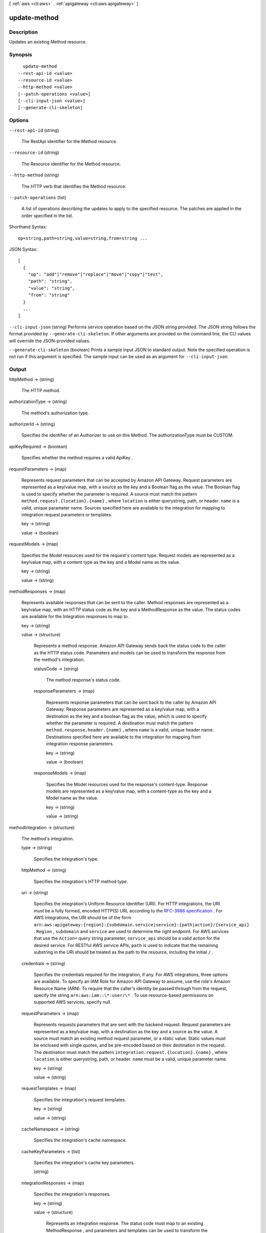 [ :ref:`aws <cli:aws>` . :ref:`apigateway <cli:aws apigateway>` ]

.. _cli:aws apigateway update-method:


*************
update-method
*************



===========
Description
===========



Updates an existing  Method resource.



========
Synopsis
========

::

    update-method
  --rest-api-id <value>
  --resource-id <value>
  --http-method <value>
  [--patch-operations <value>]
  [--cli-input-json <value>]
  [--generate-cli-skeleton]




=======
Options
=======

``--rest-api-id`` (string)


  The  RestApi identifier for the  Method resource.

  

``--resource-id`` (string)


  The  Resource identifier for the  Method resource.

  

``--http-method`` (string)


  The HTTP verb that identifies the  Method resource.

  

``--patch-operations`` (list)


  A list of operations describing the updates to apply to the specified resource. The patches are applied in the order specified in the list.

  



Shorthand Syntax::

    op=string,path=string,value=string,from=string ...




JSON Syntax::

  [
    {
      "op": "add"|"remove"|"replace"|"move"|"copy"|"test",
      "path": "string",
      "value": "string",
      "from": "string"
    }
    ...
  ]



``--cli-input-json`` (string)
Performs service operation based on the JSON string provided. The JSON string follows the format provided by ``--generate-cli-skeleton``. If other arguments are provided on the command line, the CLI values will override the JSON-provided values.

``--generate-cli-skeleton`` (boolean)
Prints a sample input JSON to standard output. Note the specified operation is not run if this argument is specified. The sample input can be used as an argument for ``--cli-input-json``.



======
Output
======

httpMethod -> (string)

  

  The HTTP method.

  

  

authorizationType -> (string)

  

  The method's authorization type.

  

  

authorizerId -> (string)

  

  Specifies the identifier of an  Authorizer to use on this Method. The authorizationType must be CUSTOM.

  

  

apiKeyRequired -> (boolean)

  

  Specifies whether the method requires a valid  ApiKey .

  

  

requestParameters -> (map)

  

  Represents request parameters that can be accepted by Amazon API Gateway. Request parameters are represented as a key/value map, with a source as the key and a Boolean flag as the value. The Boolean flag is used to specify whether the parameter is required. A source must match the pattern ``method.request.{location}.{name}`` , where ``location`` is either querystring, path, or header. ``name`` is a valid, unique parameter name. Sources specified here are available to the integration for mapping to integration request parameters or templates.

  

  key -> (string)

    

    

  value -> (boolean)

    

    

  

requestModels -> (map)

  

  Specifies the  Model resources used for the request's content type. Request models are represented as a key/value map, with a content type as the key and a  Model name as the value.

  

  key -> (string)

    

    

  value -> (string)

    

    

  

methodResponses -> (map)

  

  Represents available responses that can be sent to the caller. Method responses are represented as a key/value map, with an HTTP status code as the key and a  MethodResponse as the value. The status codes are available for the  Integration responses to map to.

  

  key -> (string)

    

    

  value -> (structure)

    

    Represents a method response. Amazon API Gateway sends back the status code to the caller as the HTTP status code. Parameters and models can be used to transform the response from the method's integration.

    

    statusCode -> (string)

      

      The method response's status code.

      

      

    responseParameters -> (map)

      

      Represents response parameters that can be sent back to the caller by Amazon API Gateway. Response parameters are represented as a key/value map, with a destination as the key and a boolean flag as the value, which is used to specify whether the parameter is required. A destination must match the pattern ``method.response.header.{name}`` , where ``name`` is a valid, unique header name. Destinations specified here are available to the integration for mapping from integration response parameters.

      

      key -> (string)

        

        

      value -> (boolean)

        

        

      

    responseModels -> (map)

      

      Specifies the  Model resources used for the response's content-type. Response models are represented as a key/value map, with a content-type as the key and a  Model name as the value.

      

      key -> (string)

        

        

      value -> (string)

        

        

      

    

  

methodIntegration -> (structure)

  

  The method's integration.

  

  type -> (string)

    

    Specifies the integration's type.

    

    

  httpMethod -> (string)

    

    Specifies the integration's HTTP method type.

    

    

  uri -> (string)

    

    Specifies the integration's Uniform Resource Identifier (URI). For HTTP integrations, the URI must be a fully formed, encoded HTTP(S) URL according to the `RFC-3986 specification`_ . For AWS integrations, the URI should be of the form ``arn:aws:apigateway:{region}:{subdomain.service|service}:{path|action}/{service_api}`` . ``Region`` , ``subdomain`` and ``service`` are used to determine the right endpoint. For AWS services that use the ``Action=`` query string parameter, ``service_api`` should be a valid action for the desired service. For RESTful AWS service APIs, ``path`` is used to indicate that the remaining substring in the URI should be treated as the path to the resource, including the initial ``/`` .

    

    

  credentials -> (string)

    

    Specifies the credentials required for the integration, if any. For AWS integrations, three options are available. To specify an IAM Role for Amazon API Gateway to assume, use the role's Amazon Resource Name (ARN). To require that the caller's identity be passed through from the request, specify the string ``arn:aws:iam::\*:user/\*`` . To use resource-based permissions on supported AWS services, specify null.

    

    

  requestParameters -> (map)

    

    Represents requests parameters that are sent with the backend request. Request parameters are represented as a key/value map, with a destination as the key and a source as the value. A source must match an existing method request parameter, or a static value. Static values must be enclosed with single quotes, and be pre-encoded based on their destination in the request. The destination must match the pattern ``integration.request.{location}.{name}`` , where ``location`` is either querystring, path, or header. ``name`` must be a valid, unique parameter name.

    

    key -> (string)

      

      

    value -> (string)

      

      

    

  requestTemplates -> (map)

    

    Specifies the integration's request templates.

    

    key -> (string)

      

      

    value -> (string)

      

      

    

  cacheNamespace -> (string)

    

    Specifies the integration's cache namespace.

    

    

  cacheKeyParameters -> (list)

    

    Specifies the integration's cache key parameters.

    

    (string)

      

      

    

  integrationResponses -> (map)

    

    Specifies the integration's responses.

    

    key -> (string)

      

      

    value -> (structure)

      

      Represents an integration response. The status code must map to an existing  MethodResponse , and parameters and templates can be used to transform the backend response.

      

      statusCode -> (string)

        

        Specifies the status code that is used to map the integration response to an existing  MethodResponse .

        

        

      selectionPattern -> (string)

        

        Specifies the regular expression (regex) pattern used to choose an integration response based on the response from the backend. If the backend is an AWS Lambda function, the AWS Lambda function error header is matched. For all other HTTP and AWS backends, the HTTP status code is matched.

        

        

      responseParameters -> (map)

        

        Represents response parameters that can be read from the backend response. Response parameters are represented as a key/value map, with a destination as the key and a source as the value. A destination must match an existing response parameter in the  MethodResponse . The source can be a header from the backend response, or a static value. Static values are specified using enclosing single quotes, and backend response headers can be read using the pattern ``integration.response.header.{name}`` .

        

        key -> (string)

          

          

        value -> (string)

          

          

        

      responseTemplates -> (map)

        

        Specifies the templates used to transform the integration response body. Response templates are represented as a key/value map, with a content-type as the key and a template as the value.

        

        key -> (string)

          

          

        value -> (string)

          

          

        

      

    

  



.. _RFC-3986 specification: https://www.ietf.org/rfc/rfc3986.txt
